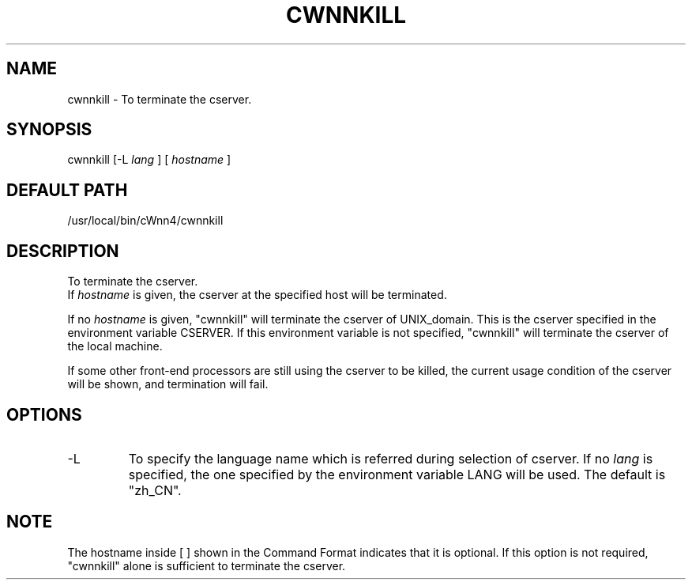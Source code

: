 .\"
.\" $Id: cwnnkill.man,v 1.1.1.1 2000/01/16 05:08:03 ura Exp $
.\"

.\" FreeWnn is a network-extensible Kana-to-Kanji conversion system.
.\" This file is part of FreeWnn.
.\" 
.\" Copyright Kyoto University Research Institute for Mathematical Sciences
.\"                 1987, 1988, 1989, 1990, 1991, 1992
.\" Copyright OMRON Corporation. 1987, 1988, 1989, 1990, 1991, 1992, 1999
.\" Copyright ASTEC, Inc. 1987, 1988, 1989, 1990, 1991, 1992
.\"
.\" Author: OMRON SOFTWARE Co., Ltd. <freewnn@rd.kyoto.omronsoft.co.jp>
.\"
.\" This program is free software; you can redistribute it and/or modify
.\" it under the terms of the GNU General Public License as published by
.\" the Free Software Foundation; either version 2, or (at your option)
.\" any later version.
.\"
.\" This program is distributed in the hope that it will be useful,
.\" but WITHOUT ANY WARRANTY; without even the implied warranty of
.\" MERCHANTABILITY or FITNESS FOR A PARTICULAR PURPOSE.  See the
.\" GNU General Public License for more details.
.\"
.\" You should have received a copy of the GNU General Public License
.\" along with GNU Emacs; see the file COPYING.  If not, write to the
.\" Free Software Foundation, Inc., 675 Mass Ave, Cambridge, MA 02139, USA.
.\"
.\" Commentary:
.\"
.\" Change log:
.\"
.\" Last modified date: 8,Feb.1999
.\"

.TH CWNNKILL \  "13 May 1992"
.SH NAME
cwnnkill \- To terminate the cserver.
.SH SYNOPSIS
cwnnkill  [-L 
.I lang
]  [
.I hostname
]
.SH DEFAULT PATH
/usr/local/bin/cWnn4/cwnnkill
.ad
.SH DESCRIPTION
To terminate the cserver.  
.sp 0
If 
.I hostname 
is given, the cserver at the specified host will be terminated. 

If no 
.I hostname 
is given, "cwnnkill" will terminate the cserver of 
UNIX_domain.  This is the cserver specified in the environment variable 
CSERVER.  If this environment variable is not specified, "cwnnkill" 
will terminate the cserver of the local machine.

If some other front-end processors are still using the cserver to be killed, 
the current usage condition of the cserver will be shown, and termination 
will fail.  
.SH OPTIONS
.IP -L 
To specify the language name which is referred during selection of cserver.
If no 
.I lang 
is specified, the one specified by the environment variable 
LANG will be used.  The default is "zh_CN".
.SH NOTE
The hostname inside [ ] shown in the Command Format indicates that it is 
optional.  If this option is not required, "cwnnkill" alone is sufficient 
to terminate the cserver.

